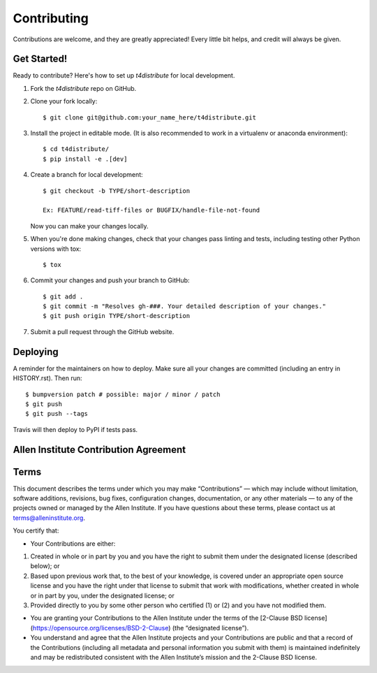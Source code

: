 .. highlight:: shell

============
Contributing
============

Contributions are welcome, and they are greatly appreciated! Every little bit
helps, and credit will always be given.

Get Started!
------------

Ready to contribute? Here's how to set up `t4distribute` for local development.

1. Fork the `t4distribute` repo on GitHub.
2. Clone your fork locally::

    $ git clone git@github.com:your_name_here/t4distribute.git

3. Install the project in editable mode. (It is also recommended to work in a virtualenv or anaconda environment)::

    $ cd t4distribute/
    $ pip install -e .[dev]

4. Create a branch for local development::

    $ git checkout -b TYPE/short-description

    Ex: FEATURE/read-tiff-files or BUGFIX/handle-file-not-found

   Now you can make your changes locally.

5. When you're done making changes, check that your changes pass linting and
   tests, including testing other Python versions with tox::

    $ tox

6. Commit your changes and push your branch to GitHub::

    $ git add .
    $ git commit -m "Resolves gh-###. Your detailed description of your changes."
    $ git push origin TYPE/short-description

7. Submit a pull request through the GitHub website.

Deploying
---------

A reminder for the maintainers on how to deploy.
Make sure all your changes are committed (including an entry in HISTORY.rst).
Then run::

$ bumpversion patch # possible: major / minor / patch
$ git push
$ git push --tags

Travis will then deploy to PyPI if tests pass.


Allen Institute Contribution Agreement
--------------------------------------

Terms
----------------
This document describes the terms under which you may make “Contributions” —
which may include without limitation, software additions, revisions, bug fixes, configuration changes,
documentation, or any other materials — to any of the projects owned or managed by the Allen Institute.
If you have questions about these terms, please contact us at terms@alleninstitute.org.

You certify that:

• Your Contributions are either:

1. Created in whole or in part by you and you have the right to submit them under the designated license
   (described below); or
2. Based upon previous work that, to the best of your knowledge, is covered under an appropriate
   open source license and you have the right under that license to submit that work with modifications,
   whether created in whole or in part by you, under the designated license; or
3. Provided directly to you by some other person who certified (1) or (2) and you have not modified them.

• You are granting your Contributions to the Allen Institute under the terms of the [2-Clause BSD license](https://opensource.org/licenses/BSD-2-Clause)
  (the “designated license”).

• You understand and agree that the Allen Institute projects and your Contributions are public and that
  a record of the Contributions (including all metadata and personal information you submit with them) is
  maintained indefinitely and may be redistributed consistent with the Allen Institute’s mission and the
  2-Clause BSD license.
